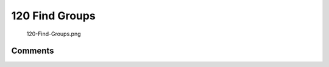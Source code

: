 .. _find_groups:

120 Find Groups
===============

.. figure:: 120-Find-Groups.png
   :alt: 120-Find-Groups.png

   120-Find-Groups.png

Comments
--------
